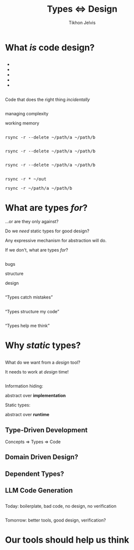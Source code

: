 #+Title: Types ⇔ Design
#+Subtitle: 
#+Author: Tikhon Jelvis
#+Email: tikhon@jelv.is
#+REVEAL_HEAD_PREAMBLE: <meta name="description" content="Static types aren't just about preventing bugs and errors, they can be a powerful tool for code design.">

# Options I change before uploading to jelv.is:
#
# - set controls to true
# - change reveal_root

#+REVEAL_INIT_OPTIONS: controls:false, center:true, progress:false, transition:"none", autoAnimate: false
#+REVEAL_ROOT: ../reveal.js-3.8.0/

#+REVEAL_TITLE_SLIDE_BACKGROUND: #052d69
#+REVEAL_TITLE_SLIDE_BACKGROUND_TRANSITION: none
#+OPTIONS: reveal_title_slide:"<h1 class='title'>%t</h1> <h2 class='subtitle'>%s</h2> <h3 class='author'>%a</h3>"

#+OPTIONS: num:nil toc:nil timestamp:nil email:t

#+REVEAL_MARGIN: 0.1
#+REVEAL_MIN_SCALE: 0.5
#+REVEAL_MAX_SCALE: 2.5
#+REVEAL_THEME: tikhon
#+REVEAL_HLEVEL: 2

#+REVEAL_POSTAMBLE: <p> Created by Tikhon Jelvis. </p>
#+REVEAL_PLUGINS: (markdown notes)

* What /is/ code design?
   :PROPERTIES:
   :reveal_background: #052d69
   :reveal_background_trans: none
   :reveal_extra_attr: class="section-slide"
   :END:

** 
   #+BEGIN_EXPORT html
   <ul class="stacked">
     <li> <img src="img/clean-code.jpg">
     <li> <img src="img/domain-driven-design.jpg">
     <li> <img src="img/design-patterns.jpg">
     <li> <img src="img/the-pragmatic-programmer.jpg">
     <li> <img src="img/philosophy-of-software.jpg">
   </ul>
   #+END_EXPORT

** 
   #+ATTR_HTML: :width 400px
   [[./img/essence-of-software.jpg]]

** 
   #+ATTR_HTML: :width 800px :class no-background
   [[./img/code-design.svg]]

   #+BEGIN_NOTES
   Code that does the right thing /incidentally/
   #+END_NOTES

** 
   #+ATTR_HTML: :width 800px :class no-background
   [[./img/code-design-concepts.svg]]

   #+BEGIN_NOTES
   managing complexity

   working memory
   #+END_NOTES

** 
   #+ATTR_HTML: :width 800px :class no-background
   [[./img/code-design-point-code.svg]]

** 
   #+ATTR_HTML: :width 800px :class no-background
   [[./img/code-design-point-concepts.svg]]

** 
   #+ATTR_HTML: :width 800px :class no-background
   [[./img/code-design-distance.svg]]

** 
  [[./img/rsync-delete-files.png]]

** 
   #+BEGIN_EXPORT html
   <pre class="manual-highlight">
   rsync -r --delete ~/path/a ~/path/b
   </pre>
   #+END_EXPORT

** 
   #+BEGIN_EXPORT html
   <pre class="manual-highlight">
   <span class="a">rsync</span> <span class="b">-r</span> <span class="b">--delete</span> <span class="c">~/path/a</span> <span class="c">~/path/b</span>
   </pre>
   #+END_EXPORT

** 
   #+BEGIN_EXPORT html
   <pre class="manual-highlight">
   <span class="a">rsync</span> -r --delete ~/path/a ~/path/b
   </pre>
   #+END_EXPORT

** 
   #+BEGIN_EXPORT html
   <pre class="manual-highlight">
   <span class="a">rsync</span> <span class="b">-r</span> <span class="c">*</span> <span class="c">~/out</span>
   </pre>
   #+END_EXPORT

   #+BEGIN_EXPORT html
   <pre class="manual-highlight">
   <span class="a">rsync</span> <span class="b">-r</span> <span class="c">~/path/a</span> <span class="c">~/path/b</span>
   </pre>
   #+END_EXPORT

** 
   #+ATTR_HTML: :class no-background :width 400
   [[./img/delete-file-directory-listing.png]]

** 
   #+ATTR_HTML: :class no-background
   [[./img/frustrated.svg]]


* What are types /for/?
   :PROPERTIES:
   :reveal_background: #052d69
   :reveal_background_trans: none
   :reveal_extra_attr: class="section-slide"
   :END:

   #+BEGIN_NOTES
   ...or are they only against?

   Do we /need/ static types for good design?

   Any expressive mechanism for abstraction will do.

   If we don't, what are types /for/?
   #+END_NOTES

** 

  #+BEGIN_EXPORT html
  <div class="horizontal-gallery">
    <div class="figure">
      <img src="./img/barrier.svg" class="icon" width="275">
      <p>bugs</p>
    </div>
    <div class="figure">
      <img src="./img/scaffolding.svg" class="icon" width="275">
      <p>structure</p>
    </div>
    <div class="figure">
      <img src="./img/blueprint.svg" class="icon" width="275">
      <p>design</p>
    </div>
  </div>
  #+END_EXPORT

** 

  #+ATTR_HTML: :width 400px :class no-background
  [[./img/barrier.svg]]

  “Types catch mistakes”

** 
   #+ATTR_HTML: :width 800px :class no-background
   [[./img/code-design-point-code.svg]]

** 

  #+ATTR_HTML: :width 400px :class no-background  
  [[./img/scaffolding.svg]]
  
  “Types structure my code”

** 
   #+ATTR_HTML: :width 800px :class no-background
   [[./img/code-design-point-code-distance.svg]]

** 

  #+ATTR_HTML: :width 400px :class no-background  
  [[./img/blueprint.svg]]

  “Types help me think”

** 
   #+ATTR_HTML: :width 800px :class no-background
   [[./img/code-design-types-concepts-feedback.svg]]

** 

  #+BEGIN_EXPORT html
  <div class="horizontal-gallery">
  #+END_EXPORT
  
  #+ATTR_HTML: :class icon
  [[./img/barrier.svg]]


  #+ATTR_HTML: :class icon
  [[./img/scaffolding.svg]]

  #+ATTR_HTML: :class icon
  [[./img/blueprint.svg]]

  #+BEGIN_EXPORT html
  </div>
  #+END_EXPORT

* Why /static/ types?
   :PROPERTIES:
   :reveal_background: #052d69
   :reveal_background_trans: none
   :reveal_extra_attr: class="section-slide"
   :END:

** 
   What do we want from a /design/ tool?

   #+ATTR_REVEAL: :frag roll-in
   It needs to work at /design/ time!

** 
  Information hiding:

  abstract over *implementation*

  ::

  Static types:

  abstract over *runtime*

** 
   #+ATTR_HTML: :class no-background :height 500
   [[./img/abstract-interpretation-traces.svg]]

** 
   #+ATTR_HTML: :class no-background :height 500
   [[./img/abstract-interpretation-approximation.svg]]

** 

    Feedback *without working code*

    Abstract over *runtime semantics*

** 
   #+BEGIN_SRC haskell
     encode :: Image RGB -> ByteString
     encode = _
   #+END_SRC

   [[./img/jpeg-example.png]]

** 
   #+BEGIN_SRC haskell
     encode :: Image RGB -> ByteString
     encode = _
   #+END_SRC

   #+BEGIN_SRC haskell
     colorSpace :: Image RGB -> Image YCbCr
     colorSpace = _
   #+END_SRC

   #+BEGIN_SRC haskell
     downsample :: Image YCbCr 
                -> Downsampled
     downsample = _
   #+END_SRC

   #+BEGIN_SRC haskell
     blocks :: Downsampled 
            -> [Downsampled]
     blocks = _
   #+END_SRC

   ...

** 
   #+BEGIN_SRC haskell
     data Image space = Image
       { pixels :: Vector space }

     data Downsampled = Downsampled
       { y  :: Vector Word8
       , cb :: Vector Word8
       , cr :: Vector Word8
       }
   #+END_SRC

** 
   #+ATTR_HTML: :width 500
   [[./img/foundations-of-rl.jpg]]

** 
   #+ATTR_HTML: :width 900
   [[./img/mdp-definition.jpg]]

** 
   #+BEGIN_EXPORT html
   <div class="horizontal-gallery">
   #+END_EXPORT

   [[./img/mp-definition.jpg]]

   [[./img/mrp-definition.jpg]]

   #+BEGIN_EXPORT html
   </div>
   #+END_EXPORT

** 
   #+BEGIN_SRC haskell
     data MarkovProcess m s = MP {
       step :: s -> m s
     }

     data MarkovRewardProcess m s = MRP {
       step :: s -> m (r, s)
     }

     data MDP m a s = MDP {
       step :: s -> a -> m (r, s)
     }

     type Policy s a = s -> a
   #+END_SRC

** 
   #+BEGIN_SRC haskell
     data MarkovProcess m s = MP {
       step :: s -> m s
     }

     type MarkovRewardProcess m s =
       MarkovProcess (WriterT Reward m) s
   #+END_SRC

** 
   #+BEGIN_SRC haskell
     data MDP m a s = MDP {
       step :: s -> a -> m s
     }

     apply :: MDP m a s 
           -> Policy s a 
           -> MarkovProcess m s
   #+END_SRC

** 
  #+BEGIN_SRC haskell
           ▿ ▿ ▿
  data MDP m a s = MDP {
    step :: s -> a -> m s
  }
  #+END_SRC

  #+BEGIN_NOTES
  We don't need separate names/concepts for the variations.

  Working memory!
  #+END_NOTES

** 

   So, what did static typing get us?

** 
   #+ATTR_REVEAL: :frag roll-in
   simplify our *conceptual model*

   #+ATTR_REVEAL: :frag roll-in
   feedback *before we had runnable code*

   #+ATTR_REVEAL: :frag roll-in
   *interactive* support as we program

   #+ATTR_REVEAL: :frag roll-in
   *high-level* guide to our conceptual model
   
* Where does this take us?
   :PROPERTIES:
   :reveal_background: #052d69
   :reveal_background_trans: none
   :reveal_extra_attr: class="section-slide"
   :END:

** Type-Driven Development
   #+ATTR_REVEAL: :frag roll-in
   Concepts ⇒ Types ⇒ Code

** 
   [[./img/how-statically-typed-programmers-write-code.png]]

** Domain Driven Design?
   #+ATTR_HTML: :width 600
   [[./img/domain-driven-design-made-functional.jpg]]

** Dependent Types?
   #+ATTR_HTML: :width 600
   [[./img/type-driven-development-with-idris.jpg]]

** LLM Code Generation

** 
   Today: boilerplate, bad code, no design, no verification

** 
   Tomorrow: better tools, good design, verification?

* Our tools should help us think
   :PROPERTIES:
   :reveal_background: #052d69
   :reveal_background_trans: none
   :reveal_extra_attr: class="section-slide"
   :END:
